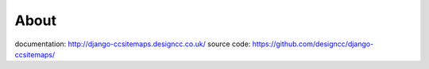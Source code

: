 About
--------------------------------------------

documentation: http://django-ccsitemaps.designcc.co.uk/
source code: https://github.com/designcc/django-ccsitemaps/
